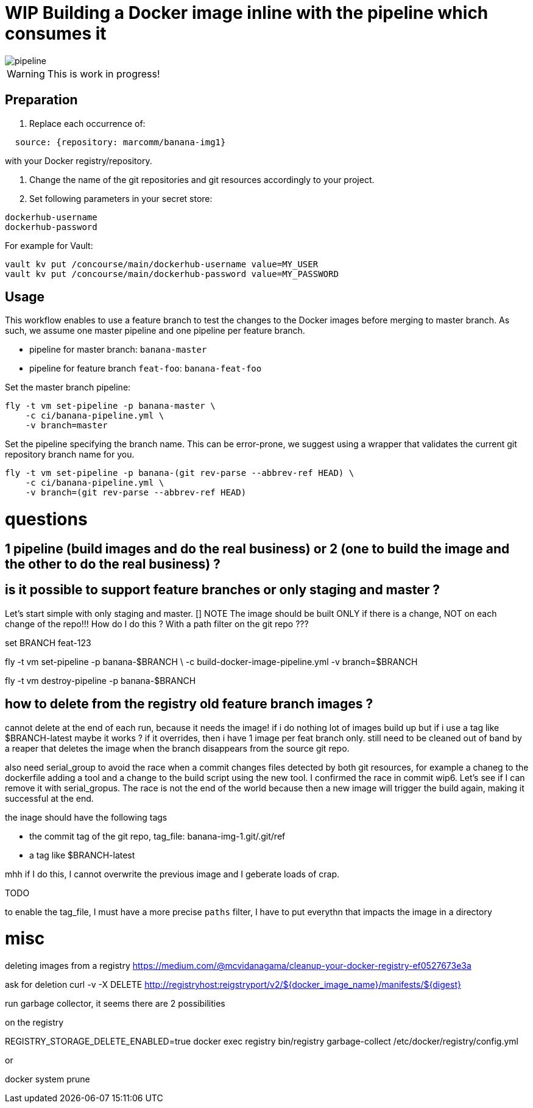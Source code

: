 = WIP Building a Docker image inline with the pipeline which consumes it

image::pipeline.png[]

WARNING: This is work in progress!

== Preparation

1. Replace each occurrence of:
```YAML
  source: {repository: marcomm/banana-img1}
```
with your Docker registry/repository.

2. Change the name of the git repositories and git resources accordingly to your project.

3. Set following parameters in your secret store:

```
dockerhub-username
dockerhub-password
```

For example for Vault:

```
vault kv put /concourse/main/dockerhub-username value=MY_USER
vault kv put /concourse/main/dockerhub-password value=MY_PASSWORD
```

== Usage  

This workflow enables to use a feature branch to test the changes to the Docker images before merging to master branch. As such, we assume one master pipeline and one pipeline per feature branch.

* pipeline for master branch: `banana-master`
* pipeline for feature branch `feat-foo`: `banana-feat-foo`

Set the master branch pipeline:

```shell
fly -t vm set-pipeline -p banana-master \
    -c ci/banana-pipeline.yml \
    -v branch=master
```

Set the pipeline specifying the branch name. This can be error-prone, we suggest using a wrapper that validates the current git repository branch name for you.

```shell
fly -t vm set-pipeline -p banana-(git rev-parse --abbrev-ref HEAD) \
    -c ci/banana-pipeline.yml \
    -v branch=(git rev-parse --abbrev-ref HEAD)
```

= questions

== 1 pipeline (build images and do the real business) or 2 (one to build the image and the other to do the real business) ?

== is it possible to support feature branches or only staging and master ?

Let's start simple with only staging and master.
[] NOTE The image should be built ONLY if there is a change, NOT on each change of the repo!!! How do I do this ? With a path filter on the git repo ???

set BRANCH feat-123

fly -t vm set-pipeline -p banana-$BRANCH \
    -c build-docker-image-pipeline.yml -v branch=$BRANCH

fly -t vm destroy-pipeline -p banana-$BRANCH

== how to delete from the registry old feature branch images ?

cannot delete at the end of each run, because it needs the image!
if i do nothing lot of images build up
but if i use a tag like $BRANCH-latest maybe it works ? if it overrides, then 
i have 1 image per feat branch only. still need to be cleaned out of band by a reaper that deletes the image when the branch disappears from the source git repo.

also need  serial_group to avoid the race when a commit changes files detected by both git resources, for example a chaneg to the dockerfile adding a tool and a change to the build script using the new tool. I confirmed the race in commit wip6. Let's see if I can remove it with serial_gropus. The race is not the end of the world because then a new image will trigger the build again, making it successful at the end.

the inage should have the following tags

- the commit tag of the git repo, tag_file: banana-img-1.git/.git/ref
- a tag like $BRANCH-latest

mhh if I do this, I cannot overwrite the previous image and I geberate loads of crap.

TODO

to enable the tag_file, I must have a more precise `paths` filter, I have to put everythn that impacts the image in a directory

= misc  

deleting images from a registry
https://medium.com/@mcvidanagama/cleanup-your-docker-registry-ef0527673e3a

ask for deletion
curl -v -X DELETE http://registryhost:reigstryport/v2/${docker_image_name}/manifests/${digest}

run garbage collector, it seems there are 2 possibilities

on the registry

REGISTRY_STORAGE_DELETE_ENABLED=true docker exec registry bin/registry garbage-collect /etc/docker/registry/config.yml

or

docker system prune
